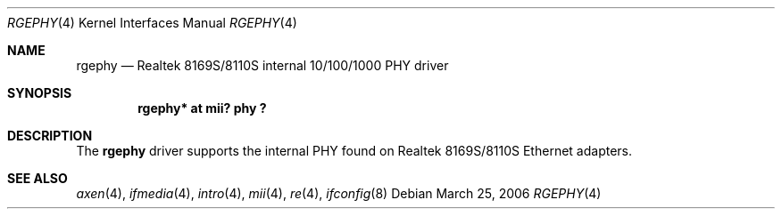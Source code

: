 .\"	$OpenBSD: rgephy.4,v 1.3 2004/09/30 19:59:25 mickey Exp $
.\"
.\"	$NetBSD$
.\"
.\" Copyright (c) 2004 Peter Valchev <pvalchev@openbsd.org>
.\"
.\" Permission to use, copy, modify, and distribute this software for any
.\" purpose with or without fee is hereby granted, provided that the above
.\" copyright notice and this permission notice appear in all copies.
.\"
.\" THE SOFTWARE IS PROVIDED "AS IS" AND THE AUTHOR DISCLAIMS ALL WARRANTIES
.\" WITH REGARD TO THIS SOFTWARE INCLUDING ALL IMPLIED WARRANTIES OF
.\" MERCHANTABILITY AND FITNESS. IN NO EVENT SHALL THE AUTHOR BE LIABLE FOR
.\" ANY SPECIAL, DIRECT, INDIRECT, OR CONSEQUENTIAL DAMAGES OR ANY DAMAGES
.\" WHATSOEVER RESULTING FROM LOSS OF USE, DATA OR PROFITS, WHETHER IN AN
.\" ACTION OF CONTRACT, NEGLIGENCE OR OTHER TORTIOUS ACTION, ARISING OUT OF
.\" OR IN CONNECTION WITH THE USE OR PERFORMANCE OF THIS SOFTWARE.
.\"
.Dd March 25, 2006
.Dt RGEPHY 4
.Os
.Sh NAME
.Nm rgephy
.Nd Realtek 8169S/8110S internal 10/100/1000 PHY driver
.Sh SYNOPSIS
.Cd "rgephy* at mii? phy ?"
.Sh DESCRIPTION
The
.Nm
driver supports the internal PHY found on Realtek 8169S/8110S
Ethernet adapters.
.Sh SEE ALSO
.Xr axen 4 ,
.Xr ifmedia 4 ,
.Xr intro 4 ,
.Xr mii 4 ,
.Xr re 4 ,
.Xr ifconfig 8

